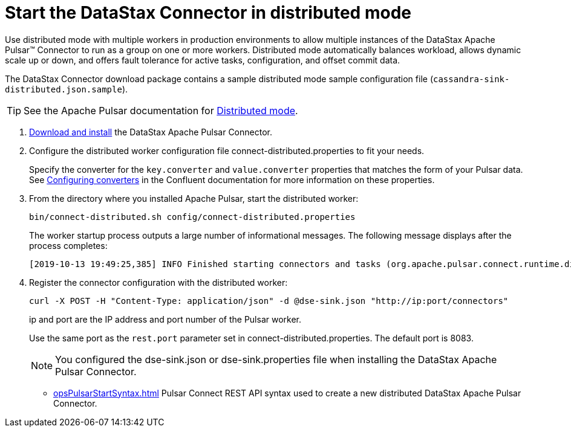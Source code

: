 = Start the DataStax Connector in distributed mode

Use distributed mode with multiple workers in production environments to allow multiple instances of the DataStax Apache Pulsar™ Connector to run as a group on one or more workers.
Distributed mode automatically balances workload, allows dynamic scale up or down, and offers fault tolerance for active tasks, configuration, and offset commit data.

The DataStax Connector download package contains a sample distributed mode sample configuration file (`cassandra-sink-distributed.json.sample`).

TIP: See the Apache Pulsar documentation for https://docs.confluent.io/current/connect/userguide.html#distributed-mode[Distributed mode].

. xref:pulsarInstall.adoc[Download and install] the DataStax Apache Pulsar Connector.
. Configure the distributed worker configuration file connect-distributed.properties to fit your needs.
+
Specify the converter for the `key.converter` and `value.converter` properties that matches the form of your Pulsar data.
See link:https://docs.confluent.io/current/connect/userguide.html#configuring-converters[Configuring converters] in the Confluent documentation for more information on these properties.

. From the directory where you installed Apache Pulsar, start the distributed worker:
+
[source,language-bash]
----
bin/connect-distributed.sh config/connect-distributed.properties
----
+
The worker startup process outputs a large number of informational messages. The following message displays after the process completes:
+
[source,no-highlight]
----
[2019-10-13 19:49:25,385] INFO Finished starting connectors and tasks (org.apache.pulsar.connect.runtime.distributed.DistributedHerder:852)
----

. Register the connector configuration with the distributed worker:
+
[source,language-bash]
----
curl -X POST -H "Content-Type: application/json" -d @dse-sink.json "http://ip:port/connectors"
----
+
ip and port are the IP address and port number of the Pulsar worker.
+
Use the same port as the `rest.port` parameter set in connect-distributed.properties. The default port is 8083.
+
NOTE: You configured the dse-sink.json or dse-sink.properties file when installing the DataStax Apache Pulsar Connector.

* xref:opsPulsarStartSyntax.adoc[] Pulsar Connect REST API syntax used to create a new distributed DataStax Apache Pulsar Connector.

